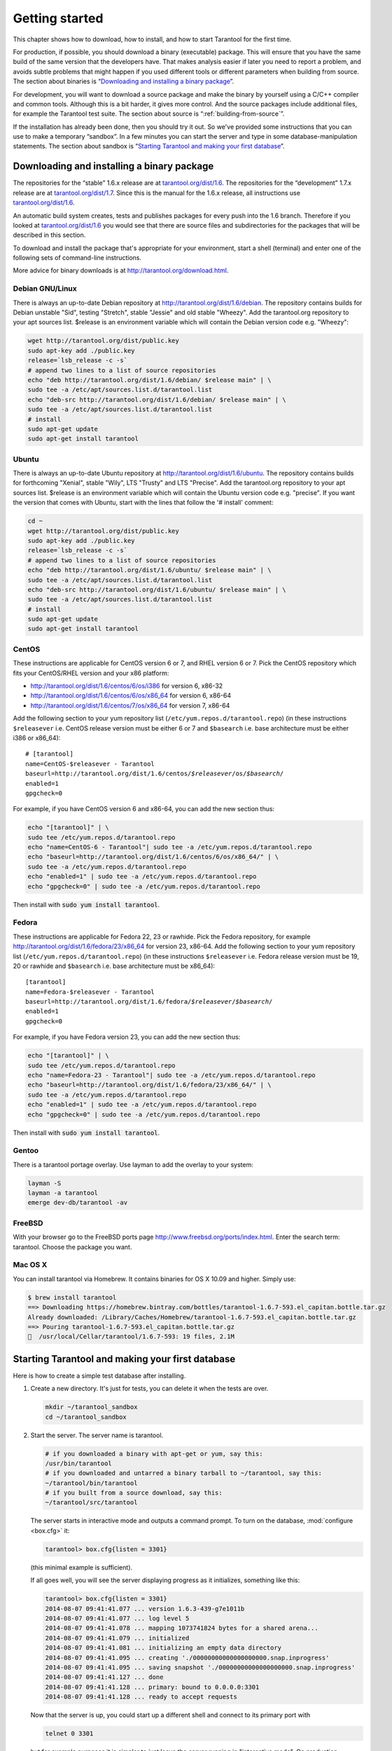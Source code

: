 -------------------------------------------------------------------------------
                        Getting started
-------------------------------------------------------------------------------


This chapter shows how to download, how to install, and how to start Tarantool
for the first time.

For production, if possible, you should download a binary (executable) package.
This will ensure that you have the same build of the same version that the
developers have. That makes analysis easier if later you need to report a problem,
and avoids subtle problems that might happen if you used different tools or
different parameters when building from source. The section about binaries is
“`Downloading and installing a binary package`_”.

For development, you will want to download a source package and make the binary
by yourself using a C/C++ compiler and common tools. Although this is a bit harder,
it gives more control. And the source packages include additional files, for example
the Tarantool test suite. The section about source is “:ref:`building-from-source`”.

If the installation has already been done, then you should try it out. So we've
provided some instructions that you can use to make a temporary “sandbox”. In a
few minutes you can start the server and type in some database-manipulation
statements. The section about sandbox is “`Starting Tarantool and making your first database`_”.

.. _downloading-and-installing-a-binary-package:

=====================================================================
            Downloading and installing a binary package
=====================================================================

The repositories for the “stable” 1.6.x release are at
`tarantool.org/dist/1.6`_.
The repositories for the “development” 1.7.x release are at
`tarantool.org/dist/1.7`_.
Since this is the manual for the 1.6.x release, all instructions use
`tarantool.org/dist/1.6`_.

An automatic build system creates, tests and publishes packages for every
push into the 1.6 branch. Therefore if you looked at
`tarantool.org/dist/1.6`_ you would see that there are source files and
subdirectories for the packages that will be described in this section.

To download and install the package that's appropriate for your environment,
start a shell (terminal) and enter one of the following sets of command-line
instructions.

More advice for binary downloads is at http://tarantool.org/download.html.

~~~~~~~~~~~~~~~~~~~~~~~~~~~~~~~~~~~~~~~~~~~~~~~~~~~~~~~~~~~
                    Debian GNU/Linux
~~~~~~~~~~~~~~~~~~~~~~~~~~~~~~~~~~~~~~~~~~~~~~~~~~~~~~~~~~~

There is always an up-to-date Debian repository at
http://tarantool.org/dist/1.6/debian. The repository contains builds for
Debian unstable "Sid", testing "Stretch", stable "Jessie" and old stable
"Wheezy". Add the tarantool.org repository to your apt sources list.
$release is an environment variable which will contain the Debian version code
e.g. "Wheezy":

.. code-block:: bash

    wget http://tarantool.org/dist/public.key
    sudo apt-key add ./public.key
    release=`lsb_release -c -s`
    # append two lines to a list of source repositories
    echo "deb http://tarantool.org/dist/1.6/debian/ $release main" | \
    sudo tee -a /etc/apt/sources.list.d/tarantool.list
    echo "deb-src http://tarantool.org/dist/1.6/debian/ $release main" | \
    sudo tee -a /etc/apt/sources.list.d/tarantool.list
    # install
    sudo apt-get update
    sudo apt-get install tarantool

~~~~~~~~~~~~~~~~~~~~~~~~~~~~~~~~~~~~~~~~~~~~~~~~~~~~~~~~~~~
                        Ubuntu
~~~~~~~~~~~~~~~~~~~~~~~~~~~~~~~~~~~~~~~~~~~~~~~~~~~~~~~~~~~

There is always an up-to-date Ubuntu repository at
http://tarantool.org/dist/1.6/ubuntu. The repository contains builds for
forthcoming "Xenial", stable "Wily", LTS "Trusty" and LTS "Precise".
Add the tarantool.org repository to your apt sources list. $release is an
environment variable which will contain the Ubuntu version code e.g. "precise".
If you want the version that comes with Ubuntu, start with the lines that
follow the '# install' comment:

.. code-block:: bash

    cd ~
    wget http://tarantool.org/dist/public.key
    sudo apt-key add ./public.key
    release=`lsb_release -c -s`
    # append two lines to a list of source repositories
    echo "deb http://tarantool.org/dist/1.6/ubuntu/ $release main" | \
    sudo tee -a /etc/apt/sources.list.d/tarantool.list
    echo "deb-src http://tarantool.org/dist/1.6/ubuntu/ $release main" | \
    sudo tee -a /etc/apt/sources.list.d/tarantool.list
    # install
    sudo apt-get update
    sudo apt-get install tarantool


~~~~~~~~~~~~~~~~~~~~~~~~~~~~~~~~~~~~~~~~~~~~~~~~~~~~~~~~~~~
                        CentOS
~~~~~~~~~~~~~~~~~~~~~~~~~~~~~~~~~~~~~~~~~~~~~~~~~~~~~~~~~~~

These instructions are applicable for CentOS version 6 or 7, and RHEL version
6 or 7. Pick the CentOS repository which fits your CentOS/RHEL version and
your x86 platform:

* http://tarantool.org/dist/1.6/centos/6/os/i386 for version 6, x86-32
* http://tarantool.org/dist/1.6/centos/6/os/x86_64 for version 6, x86-64
* http://tarantool.org/dist/1.6/centos/7/os/x86_64 for version 7, x86-64

Add the following section to your yum repository list
(``/etc/yum.repos.d/tarantool.repo``) (in these instructions ``$releasever``
i.e. CentOS release version must be either 6 or 7 and ``$basearch`` i.e. base
architecture must be either i386 or x86_64):

.. cssclass:: highlight
.. parsed-literal::

    # [tarantool]
    name=CentOS-$releasever - Tarantool
    baseurl=http://tarantool.org/dist/1.6/centos/*$releasever*/os/*$basearch*/
    enabled=1
    gpgcheck=0

For example, if you have CentOS version 6 and x86-64, you can add the new section thus:

.. code-block:: bash

    echo "[tarantool]" | \
    sudo tee /etc/yum.repos.d/tarantool.repo
    echo "name=CentOS-6 - Tarantool"| sudo tee -a /etc/yum.repos.d/tarantool.repo
    echo "baseurl=http://tarantool.org/dist/1.6/centos/6/os/x86_64/" | \
    sudo tee -a /etc/yum.repos.d/tarantool.repo
    echo "enabled=1" | sudo tee -a /etc/yum.repos.d/tarantool.repo
    echo "gpgcheck=0" | sudo tee -a /etc/yum.repos.d/tarantool.repo

Then install with :code:`sudo yum install tarantool`.

~~~~~~~~~~~~~~~~~~~~~~~~~~~~~~~~~~~~~~~~~~~~~~~~~~~~~~~~~~~
                          Fedora
~~~~~~~~~~~~~~~~~~~~~~~~~~~~~~~~~~~~~~~~~~~~~~~~~~~~~~~~~~~

These instructions are applicable for Fedora 22, 23 or rawhide. Pick the Fedora
repository, for example http://tarantool.org/dist/1.6/fedora/23/x86_64 for
version 23, x86-64. Add the following section to your yum repository list
(``/etc/yum.repos.d/tarantool.repo``) (in these instructions
``$releasever`` i.e. Fedora release version must be 19, 20 or rawhide and
``$basearch`` i.e. base architecture must be x86_64):

.. cssclass:: highlight
.. parsed-literal::

    [tarantool]
    name=Fedora-$releasever - Tarantool
    baseurl=http://tarantool.org/dist/1.6/fedora/*$releasever*/*$basearch*/
    enabled=1
    gpgcheck=0

For example, if you have Fedora version 23, you can add the new section thus:

.. code-block:: bash

    echo "[tarantool]" | \
    sudo tee /etc/yum.repos.d/tarantool.repo
    echo "name=Fedora-23 - Tarantool"| sudo tee -a /etc/yum.repos.d/tarantool.repo
    echo "baseurl=http://tarantool.org/dist/1.6/fedora/23/x86_64/" | \
    sudo tee -a /etc/yum.repos.d/tarantool.repo
    echo "enabled=1" | sudo tee -a /etc/yum.repos.d/tarantool.repo
    echo "gpgcheck=0" | sudo tee -a /etc/yum.repos.d/tarantool.repo

Then install with :code:`sudo yum install tarantool`.

~~~~~~~~~~~~~~~~~~~~~~~~~~~~~~~~~~~~~~~~~~~~~~~~~~~~~~~~~~~
                          Gentoo
~~~~~~~~~~~~~~~~~~~~~~~~~~~~~~~~~~~~~~~~~~~~~~~~~~~~~~~~~~~

There is a tarantool portage overlay. Use layman to add the overlay to your system:

.. code-block:: bash

    layman -S
    layman -a tarantool
    emerge dev-db/tarantool -av

~~~~~~~~~~~~~~~~~~~~~~~~~~~~~~~~~~~~~~~~~~~~~~~~~~~~~~~~~~~
                         FreeBSD
~~~~~~~~~~~~~~~~~~~~~~~~~~~~~~~~~~~~~~~~~~~~~~~~~~~~~~~~~~~

With your browser go to the FreeBSD ports page
http://www.freebsd.org/ports/index.html. Enter the search term: tarantool.
Choose the package you want.

~~~~~~~~~~~~~~~~~~~~~~~~~~~~~~~~~~~~~~~~~~~~~~~~~~~~~~~~~~~
                         Mac OS X
~~~~~~~~~~~~~~~~~~~~~~~~~~~~~~~~~~~~~~~~~~~~~~~~~~~~~~~~~~~

You can install tarantool via Homebrew. It contains binaries for OS X 10.09 and higher. Simply use:

.. code-block:: bash

    $ brew install tarantool
    ==> Downloading https://homebrew.bintray.com/bottles/tarantool-1.6.7-593.el_capitan.bottle.tar.gz
    Already downloaded: /Library/Caches/Homebrew/tarantool-1.6.7-593.el_capitan.bottle.tar.gz
    ==> Pouring tarantool-1.6.7-593.el_capitan.bottle.tar.gz
    🍺  /usr/local/Cellar/tarantool/1.6.7-593: 19 files, 2.1M

=====================================================================
        Starting Tarantool and making your first database
=====================================================================

Here is how to create a simple test database after installing.

1. Create a new directory. It's just for tests, you can delete it when the tests are over.

   .. code-block:: bash

       mkdir ~/tarantool_sandbox
       cd ~/tarantool_sandbox

2. Start the server. The server name is tarantool.

   .. code-block:: bash

       # if you downloaded a binary with apt-get or yum, say this:
       /usr/bin/tarantool
       # if you downloaded and untarred a binary tarball to ~/tarantool, say this:
       ~/tarantool/bin/tarantool
       # if you built from a source download, say this:
       ~/tarantool/src/tarantool

   The server starts in interactive mode and outputs a command prompt.
   To turn on the database, :mod:`configure <box.cfg>` it:

   .. code-block:: tarantoolsession

      tarantool> box.cfg{listen = 3301}

   (this minimal example is sufficient).

   If all goes well, you will see the server displaying progress as it
   initializes, something like this:

   .. code-block:: tarantoolsession

       tarantool> box.cfg{listen = 3301}
       2014-08-07 09:41:41.077 ... version 1.6.3-439-g7e1011b
       2014-08-07 09:41:41.077 ... log level 5
       2014-08-07 09:41:41.078 ... mapping 1073741824 bytes for a shared arena...
       2014-08-07 09:41:41.079 ... initialized
       2014-08-07 09:41:41.081 ... initializing an empty data directory
       2014-08-07 09:41:41.095 ... creating './00000000000000000000.snap.inprogress'
       2014-08-07 09:41:41.095 ... saving snapshot './00000000000000000000.snap.inprogress'
       2014-08-07 09:41:41.127 ... done
       2014-08-07 09:41:41.128 ... primary: bound to 0.0.0.0:3301
       2014-08-07 09:41:41.128 ... ready to accept requests

   Now that the server is up, you could start up a different shell
   and connect to its primary port with

   .. code-block:: bash

       telnet 0 3301

   but for example purposes it is simpler to just leave the server
   running in "interactive mode". On production machines the
   interactive mode is just for administrators, but because it's
   convenient for learning it will be used for most examples in
   this manual. Tarantool is waiting for the user to type instructions.

   To create the first space and the first :ref:`index <box.index>`, try this:

   .. code-block:: tarantoolsession

       tarantool> s = box.schema.space.create('tester')
       tarantool> i = s:create_index('primary', {type = 'hash', parts = {1, 'NUM'}})

   To insert three “tuples” (our name for “records”) into the first “space” of the database try this:

   .. code-block:: tarantoolsession

       tarantool> t = s:insert({1})
       tarantool> t = s:insert({2, 'Music'})
       tarantool> t = s:insert({3, 'Length', 93})

   To select a tuple from the first space of the database, using the first defined key, try this:

   .. code-block:: tarantoolsession

       tarantool> s:select{3}

   Your terminal screen should now look like this:

   .. code-block:: tarantoolsession

       tarantool> s = box.schema.space.create('tester')
       2014-06-10 12:04:18.158 ... creating './00000000000000000002.xlog.inprogress'
       ---
       ...
       tarantool> s:create_index('primary', {type = 'hash', parts = {1, 'NUM'}})
       ---
       ...
       tarantool> t = s:insert{1}
       ---
       ...
       tarantool> t = s:insert{2, 'Music'}
       ---
       ...
       tarantool> t = s:insert{3, 'Length', 93}
       ---
       ...
       tarantool> s:select{3}
       ---
       - - [3, 'Length', 93]
       ...
       tarantool> 

   Now, to prepare for the example in the next section, try this:

   .. code-block:: tarantoolsession

       tarantool> box.schema.user.grant('guest','read,write,execute','universe')

.. _tarantool.org/dist/1.6: http://tarantool.org/dist/1.6
.. _tarantool.org/dist/1.7: http://tarantool.org/dist/1.7

=====================================================================
        Starting another Tarantool instance and connecting remotely
=====================================================================

In the previous section the first request was with ``box.cfg{listen = 3301}``.
The "listen" value can be any form of URI (uniform resource identifier);
in this case it's just a local port: port 3301.
It's possible to send requests to the listen URI via (a) telnet,
(b) a connector (which will be the subject of Chapter 8),
or (c) another instance of Tarantool. Let's try (c).

1. Switch to another terminal.
On Linux, for example, this means starting another instance of a Bash shell.
There is no need to use cd to switch to the ~/tarantool_sandbox directory.

2. Start the second instance of Tarantool. The server name is tarantool.

    .. code-block:: bash

        # if you downloaded a binary with apt-get or yum, say this:
        /usr/bin/tarantool
        # if you downloaded and untarred a binary tarball to ~/tarantool, say this:
        ~/tarantool/bin/tarantool
        # if you built from a source download, say this:
        ~/tarantool/src/tarantool

3. Try these requests:

    .. code-block:: lua

        console = require('console')
        console.connect('localhost:3301')
        box.space.tester:select{2}

The requests are saying "use the :ref:`console package <package-console>`
to connect to the Tarantool server that's listening on ``localhost:3301``, send
a request to that server, and display the result." The result in this case is
one of the tuples that was inserted earlier. Your terminal screen should now
look like this:

.. code-block:: lua

   <... ...>
   tarantool> console = require('console')
   ---
   ...
   tarantool> console.connect('localhost:3301')
   <...> [32628] main/101/interactive I> connected to localhost:3301
   ---
   ...
   localhost:3301> box.space.tester:select{2}
   ---
   - - [2, 'Music']
   ...
   localhost:3301> 

You can repeat box.space...:insert{} and box.space...:select{}
indefinitely, on either Tarantool instance.
When the testing is over: To drop the space: s:drop().
To stop tarantool: Ctrl+C. To stop tarantool (an alternative):
os.exit(). To stop tarantool (from another terminal):
sudo pkill -f tarantool.
To destroy the test: rm -r ~/tarantool_sandbox.

To review ... If you followed all the instructions
in this chapter, then so far you have: installed Tarantool
from either a binary or a source repository,
started up the Tarantool server, inserted and selected tuples.
